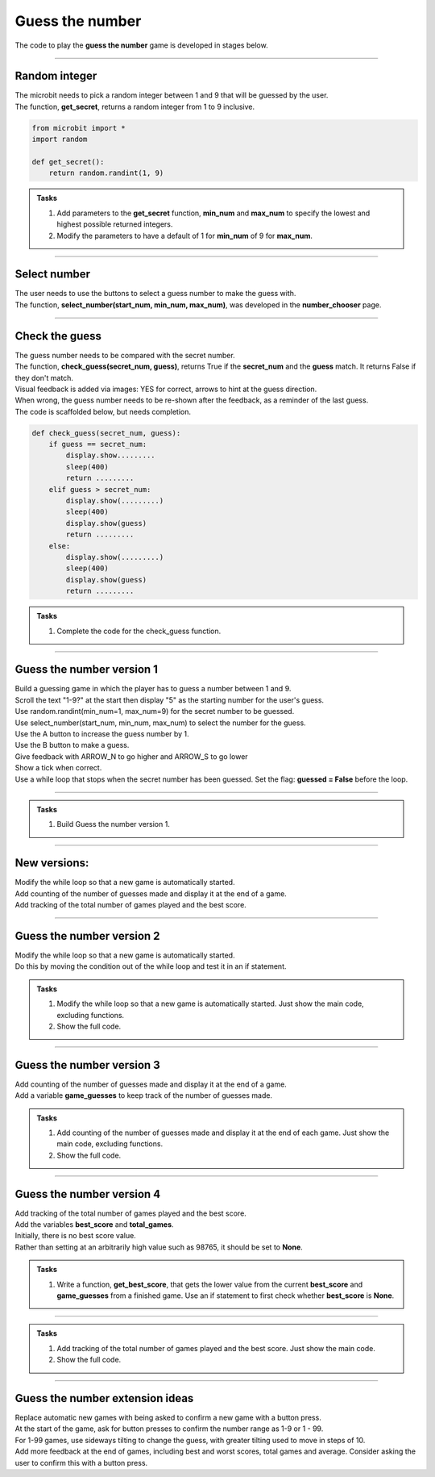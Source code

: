====================================================
Guess the number
====================================================

| The code to play the **guess the number** game is developed in stages below.

----

Random integer
-----------------

| The microbit needs to pick a random integer between 1 and 9 that will be guessed by the user.
| The function, **get_secret**, returns a random integer from 1 to 9 inclusive.

.. code-block:: python

    from microbit import *
    import random

    def get_secret():
        return random.randint(1, 9)


.. admonition:: Tasks

    #. Add parameters to the **get_secret** function, **min_num** and **max_num** to specify the lowest and highest possible returned integers.
    #. Modify the parameters to have a default of 1 for **min_num** of 9 for  **max_num**.

    .. dropdown::
            :icon: codescan
            :color: primary
            :class-container: sd-dropdown-container

            .. tab-set::

                .. tab-item:: Q1

                    Add parameters to the **get_secret** function, **min_num** and **max_num** to specify the lowest and highest possible returned integers.

                    .. code-block:: python

                        from microbit import *
                        import random
                        
                        def get_secret(min_num, max_num):
                            return random.randint(min_num, max_num)

                .. tab-item:: Q2

                    Modify the parameters to have a default of 1 for **min_num** of 9 for  **max_num**.

                    .. code-block:: python

                        from microbit import *
                        import random
                        
                        def get_secret(min_num=1, max_num=9):
                            return random.randint(min_num, max_num)

----

Select number
-----------------

| The user needs to use the buttons to select a guess number to make the guess with.
| The function, **select_number(start_num, min_num, max_num)**, was developed in the **number_chooser** page.

----

Check the guess
-----------------

| The guess number needs to be compared with the secret number.
| The function, **check_guess(secret_num, guess)**, returns True if the **secret_num** and the **guess** match. It returns False if they don't match.
| Visual feedback is added via images: YES for correct, arrows to hint at the guess direction.
| When wrong, the guess number needs to be re-shown after the feedback, as a reminder of the last guess.

| The code is scaffolded below, but needs completion.

.. code-block:: python

    def check_guess(secret_num, guess):
        if guess == secret_num:
            display.show.........
            sleep(400)
            return .........
        elif guess > secret_num:
            display.show(.........)
            sleep(400)
            display.show(guess)
            return .........
        else:
            display.show(.........)
            sleep(400)
            display.show(guess)
            return .........


.. admonition:: Tasks

    #. Complete the code for the check_guess function.

    .. dropdown::
            :icon: codescan
            :color: primary
            :class-container: sd-dropdown-container

            .. tab-set::

                .. tab-item:: check_guess

                    .. code-block:: python
   
                        def check_guess(secret_num, guess):
                            if guess == secret_num:
                                display.show(Image.YES)
                                sleep(400)
                                return True
                            elif guess > secret_num:
                                display.show(Image.ARROW_S)
                                sleep(400)
                                display.show(guess)
                                return False
                            else:
                                display.show(Image.ARROW_N)
                                sleep(400)
                                display.show(guess)
                                return False


----

Guess the number version 1
-----------------------------

| Build a guessing game in which the player has to guess a number between 1 and 9.
| Scroll the text "1-9?" at the start then display "5" as the starting number for the user's guess.
| Use random.randint(min_num=1, max_num=9) for the secret number to be guessed.
| Use select_number(start_num, min_num, max_num) to select the number for the guess.
| Use the A button to increase the guess number by 1.
| Use the B button to make a guess.
| Give feedback with ARROW_N to go higher and ARROW_S to go lower
| Show a tick when correct.
| Use a while loop that stops when the secret number has been guessed. Set the flag: **guessed = False** before the loop.

----

.. admonition:: Tasks

    #. Build Guess the number version 1.

    .. dropdown::
            :icon: codescan
            :color: primary
            :class-container: sd-dropdown-container

            .. tab-set::

                .. tab-item:: Version 1

                    .. code-block:: python

                        from microbit import *
                        import random


                        def get_secret(min_num=1, max_num=9):
                            return random.randint(min_num, max_num)


                        def select_number(start_num, min_num=1, max_num=9):
                            counter = start_num
                            display.show(counter, delay=200)
                            while button_b.was_pressed() is False:
                                if button_a.is_pressed():
                                    counter += 1
                                    if counter > max_num:
                                        counter = min_num
                                    display.show(counter, delay=200)
                                sleep(200)
                            return counter
                            

                        def check_guess(secret_num, guess):
                            if guess == secret_num:
                                display.show(Image.YES)
                                sleep(400)
                                return True
                            elif guess > secret_num:
                                display.show(Image.ARROW_S)
                                sleep(400)
                                display.show(guess)
                                return False
                            else:
                                display.show(Image.ARROW_N)
                                sleep(400)
                                display.show(guess)
                                return False

                        secret_num = get_secret()
                        guess = 5
                        guessed = False
                        display.scroll("1-9?")
                        while guessed is False:
                            guess = select_number(guess, min_num=1, max_num=9)
                            guessed = check_guess(secret_num, guess)


----

New versions:
-------------------------

| Modify the while loop so that a new game is automatically started.
| Add counting of the number of guesses made and display it at the end of a game.
| Add tracking of the total number of games played and the best score.

----


Guess the number version 2
-----------------------------

| Modify the while loop so that a new game is automatically started.
| Do this by moving the condition out of the while loop and test it in an if statement.

.. admonition:: Tasks

    #. Modify the while loop so that a new game is automatically started. Just show the main code, excluding functions.
    #. Show the full code.

    .. dropdown::
            :icon: codescan
            :color: primary
            :class-container: sd-dropdown-container

            .. tab-set::

                .. tab-item:: Main code modifications

                    .. code-block:: python

                        from microbit import *
                        import random


                        secret_num = get_secret()
                        guess = 5
                        guessed = False
                        display.scroll("1-9?")
                        while True:
                            guess = select_number(guess, min_num=1, max_num=9)
                            guessed = check_guess(secret_num, guess)
                            if guessed:
                                # new game
                                secret_num = get_secret()
                                guess = 5
                                guessed = False 

                .. tab-item:: Full code

                    .. code-block:: python

                        from microbit import *
                        import random


                        def get_secret(min_num=1, max_num=9):
                            return random.randint(min_num, max_num)


                        def select_number(start_num, min_num=1, max_num=9):
                            counter = start_num
                            display.show(counter, delay=200)
                            while button_b.was_pressed() is False:
                                if button_a.is_pressed():
                                    counter += 1
                                    if counter > max_num:
                                        counter = min_num
                                    display.show(counter, delay=200)
                                sleep(200)
                            return counter


                        def check_guess(secret_num, guess):
                            if guess == secret_num:
                                display.show(Image.YES)
                                sleep(400)
                                return True
                            elif guess > secret_num:
                                display.show(Image.ARROW_S)
                                sleep(400)
                                display.show(guess)
                                return False
                            else:
                                display.show(Image.ARROW_N)
                                sleep(400)
                                display.show(guess)
                                return False


                        secret_num = get_secret()
                        guess = 5
                        guessed = False
                        display.scroll("1-9?")
                        while True:
                            guess = select_number(guess, min_num=1, max_num=9)
                            guessed = check_guess(secret_num, guess)
                            if guessed:
                                # new game
                                secret_num = get_secret()
                                guess = 5
                                guessed = False 


----

Guess the number version 3
-----------------------------

| Add counting of the number of guesses made and display it at the end of a game.
| Add a variable **game_guesses** to keep track of the number of guesses made.

.. admonition:: Tasks

    #. Add counting of the number of guesses made and display it at the end of each game. Just show the main code, excluding functions.
    #. Show the full code.

    .. dropdown::
            :icon: codescan
            :color: primary
            :class-container: sd-dropdown-container

            .. tab-set::

                .. tab-item:: Main code modifications

                    .. code-block:: python

                        from microbit import *
                        import random


                        secret_num = get_secret()
                        guess = 5
                        game_guesses = 0
                        guessed = False
                        display.scroll("1-9?")
                        while True:
                            guess = select_number(guess, min_num=1, max_num=9)
                            game_guesses += 1
                            guessed = check_guess(secret_num, guess)
                            if guessed:
                                display.scroll(str(game_guesses) + " GUESSES", delay=80)
                                # new game
                                secret_num = get_secret()
                                guess = 5
                                game_guesses = 0
                                guessed = False

                .. tab-item:: Full code

                    .. code-block:: python

                        from microbit import *
                        import random


                        def get_secret(min_num=1, max_num=9):
                            return random.randint(min_num, max_num)


                        def select_number(start_num, min_num=1, max_num=9):
                            counter = start_num
                            display.show(counter, delay=200)
                            while button_b.was_pressed() is False:
                                if button_a.is_pressed():
                                    counter += 1
                                    if counter > max_num:
                                        counter = min_num
                                    display.show(counter, delay=200)
                                sleep(200)
                            return counter


                        def check_guess(secret_num, guess):
                            if guess == secret_num:
                                display.show(Image.YES)
                                sleep(400)
                                return True
                            elif guess > secret_num:
                                display.show(Image.ARROW_S)
                                sleep(400)
                                display.show(guess)
                                return False
                            else:
                                display.show(Image.ARROW_N)
                                sleep(400)
                                display.show(guess)
                                return False


                        secret_num = get_secret()
                        guess = 5
                        game_guesses = 0
                        guessed = False
                        display.scroll("1-9?")
                        while True:
                            guess = select_number(guess, min_num=1, max_num=9)
                            game_guesses += 1
                            guessed = check_guess(secret_num, guess)
                            if guessed:
                                display.scroll(str(game_guesses) + " GUESSES", delay=80)
                                # new game
                                secret_num = get_secret()
                                guess = 5
                                game_guesses = 0
                                guessed = False

----

Guess the number version 4
-----------------------------

| Add tracking of the total number of games played and the best score.
| Add the variables **best_score** and **total_games**.

| Initially, there is no best score value. 
| Rather than setting at an arbitrarily high value such as 98765, it should be set to **None**.

.. admonition:: Tasks

    #. Write a function, **get_best_score**, that gets the lower value from the current **best_score** and **game_guesses** from a finished game. Use an if statement to first check whether **best_score** is **None**.
    
    .. dropdown::
            :icon: codescan
            :color: primary
            :class-container: sd-dropdown-container

            .. tab-set::

                .. tab-item:: get_best_score

                    .. code-block:: python

                        from microbit import *
                        import random


                        def get_best_score(best_score, game_guesses):
                            if best_score is None:
                                return game_guesses
                            else:
                                return min(best_score, game_guesses)

----

.. admonition:: Tasks

    #. Add tracking of the total number of games played and the best score. Just show the main code.
    #. Show the full code.

    .. dropdown::
            :icon: codescan
            :color: primary
            :class-container: sd-dropdown-container

            .. tab-set::

                .. tab-item:: Modifications

                    .. code-block:: python

                        from microbit import *
                        import random


                        def get_best_score(best_score, game_guesses):
                            if best_score is None:
                                return game_guesses
                            else:
                                return min(best_score, game_guesses)


                        total_games = 1
                        best_score = None
                        secret_num = get_secret()
                        guess = 5
                        game_guesses = 0
                        guessed = False
                        display.scroll("1-9?")
                        while True:
                            guess = select_number(guess, min_num=1, max_num=9)
                            game_guesses += 1
                            guessed = check_guess(secret_num, guess)
                            if guessed:
                                display.scroll(str(game_guesses) + " GUESSES", delay=80)
                                best_score = get_best_score(best_score, game_guesses)
                                display.scroll("BEST: " + str(best_score) + " GAMES: " + str(total_games), delay=80)
                                # new game
                                total_games += 1
                                secret_num = get_secret()
                                guess = 5
                                game_guesses = 0
                                guessed = False

                .. tab-item:: Full code.

                    .. code-block:: python

                        from microbit import *
                        import random


                        def get_secret(min_num=1, max_num=9):
                            return random.randint(min_num, max_num)


                        def select_number(start_num, min_num=1, max_num=9):
                            counter = start_num
                            display.show(counter, delay=200)
                            while button_b.was_pressed() is False:
                                if button_a.is_pressed():
                                    counter += 1
                                    if counter > max_num:
                                        counter = min_num
                                    display.show(counter, delay=200)
                                sleep(200)
                            return counter


                        def check_guess(secret_num, guess):
                            if guess == secret_num:
                                display.show(Image.YES)
                                sleep(400)
                                return True
                            elif guess > secret_num:
                                display.show(Image.ARROW_S)
                                sleep(400)
                                display.show(guess)
                                return False
                            else:
                                display.show(Image.ARROW_N)
                                sleep(400)
                                display.show(guess)
                                return False


                        def get_best_score(best_score, game_guesses):
                            if best_score is None:
                                return game_guesses
                            else:
                                return min(best_score, game_guesses)


                        total_games = 1
                        best_score = None
                        secret_num = get_secret()
                        guess = 5
                        game_guesses = 0
                        guessed = False
                        display.scroll("1-9?")
                        while True:
                            guess = select_number(guess, min_num=1, max_num=9)
                            game_guesses += 1
                            guessed = check_guess(secret_num, guess)
                            if guessed:
                                display.scroll(str(game_guesses) + " GUESSES", delay=80)
                                best_score = get_best_score(best_score, game_guesses)
                                display.scroll("BEST: " + str(best_score) + " GAMES: " + str(total_games), delay=80)
                                # new game
                                total_games += 1
                                secret_num = get_secret()
                                guess = 5
                                game_guesses = 0
                                guessed = False

----

Guess the number extension ideas
---------------------------------

| Replace automatic new games with being asked to confirm a new game with a button press.
| At the start of the game, ask for button presses to confirm the number range as 1-9 or 1 - 99.
| For 1-99 games, use sideways tilting to change the guess, with greater tilting used to move in steps of 10.
| Add more feedback at the end of games, including best and worst scores, total games and average. Consider asking the user to confirm this with a button press.



